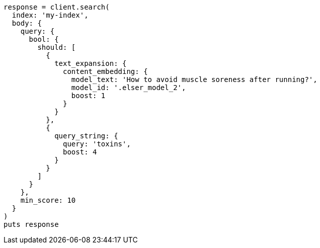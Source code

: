 [source, ruby]
----
response = client.search(
  index: 'my-index',
  body: {
    query: {
      bool: {
        should: [
          {
            text_expansion: {
              content_embedding: {
                model_text: 'How to avoid muscle soreness after running?',
                model_id: '.elser_model_2',
                boost: 1
              }
            }
          },
          {
            query_string: {
              query: 'toxins',
              boost: 4
            }
          }
        ]
      }
    },
    min_score: 10
  }
)
puts response
----
